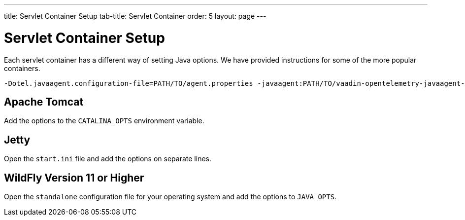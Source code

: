 ---
title: Servlet Container Setup
tab-title: Servlet Container
order: 5
layout: page
---

= Servlet Container Setup

Each servlet container has a different way of setting Java options.
We have provided instructions for some of the more popular containers.

----
-Dotel.javaagent.configuration-file=PATH/TO/agent.properties -javaagent:PATH/TO/vaadin-opentelemetry-javaagent-VERSION.jar
----

== Apache Tomcat

Add the options to the `CATALINA_OPTS` environment variable.

== Jetty

Open the `start.ini` file and add the options on separate lines.

== WildFly Version 11 or Higher

Open the `standalone` configuration file for your operating system and add the options to `JAVA_OPTS`.
